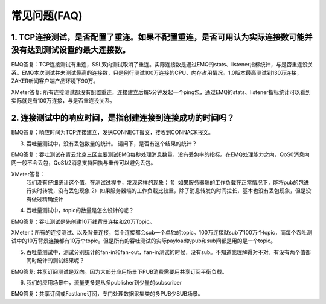 
.. _faq:

=============
常见问题(FAQ)
=============

1. TCP连接测试，是否配置了重连。如果不配置重连，是否可用认为实际连接数可能并没有达到测试设置的最大连接数。
---------------------------------------------------------------------------------------------------------

EMQ答复：TCP连接测试有重连，SSL双向测试取消了重连。实际连接数是通过EMQ的stats、listener指标统计，与是否重连没关系。EMQ本次测试并未测试最高的连接数，只是例行测试100万连接的CPU、内存占用情况。1.0版本最高测试到130万连接，ZAKER新闻客户端产品环境下90万。

XMeter答复: 所有连接测试都没有配置重连，连接建立后每5分钟发起一个ping包，通过EMQ的stats、listener指标统计可以看到实际就是有100万连接，与是否重连没关系。

2. 连接测试中的响应时间，是指创建连接到连接成功的时间吗？
--------------------------------------------------------

EMQ答复：响应时间为TCP连接建立，发送CONNECT报文，接收到CONNACK报文。

3. 吞吐量测试中，没有丢包数量的统计。 请问下，是否有这个结果的统计？

EMQ答复：吞吐测试在青云北京三区主要测试EMQ每秒处理消息数量，没有丢包率的指标。在EMQ处理能力之内，QoS0消息内网一般不会丢包，QoS1/2消息支持回执与重传可以避免丢包。

XMeter答复：
    我们没有仔细统计这个值，在测试过程中，发现这样的现象：
    1）如果服务器端的工作负载在正常情况下，能将pub的包进行实时转发，没有丢包现象
    2）如果服务器端的工作负载比较重，除了消息转发的时间拉长，基本也没有丢包现象，但是没有做过精确统计

4. 吞吐量测试中，topic的数量是怎么设计的呢？

EMQ答复：吞吐测试是先创建10万线背景连接和20万Topic。

XMeter：所有的连接测试、以及背景连接，每个连接都会sub一个单独的topic。100万连接就sub了100万个topic，而每个吞吐测试中的10万背景连接都有10万个topic。但是所有的吞吐测试的实际payload的pub和sub间都是用的是一个topic。

5. 吞吐量测试中，测试分别统计的fan-in和fan-out，fan-in测试的时候，没有sub。不知道我理解得对不对。有没有两个值都同时统计的测试结果呢？

EMQ答复: 共享订阅测试是双向。因为大部分应用场景下PUB消费需要用共享订阅平衡负载。

6. 我们的应用场景中，流量更多是从多publisher到少量的subscriber

EMQ答复：共享订阅或Fastlane订阅，专门处理数据采集类的多PUB少SUB场景。

